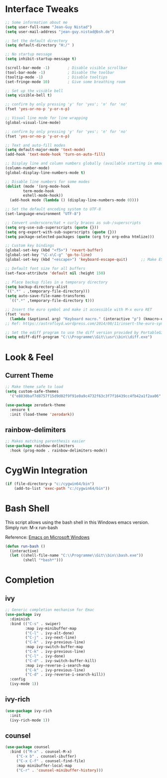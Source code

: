 #+STARTUP: overview

* Interface Tweaks

#+BEGIN_SRC emacs-lisp
  ;; Some information about me
  (setq user-full-name "Jean-Guy Nistad")
  (setq user-mail-address "jean-guy.nistad@bsh.de")

  ;; Set the default directory
  (setq default-directory "H:/" )

  ;; No startup message
  (setq inhibit-startup-message t)

  (scroll-bar-mode -1)        ; Disable visible scrollbar
  (tool-bar-mode -1)          ; Disable the toolbar
  (tooltip-mode -1)           ; Disable tooltips
  (set-fringe-mode 10)        ; Give some breathing room

  ;; Set up the visible bell
  (setq visible-bell t)

  ;; confirm by only pressing 'y' for 'yes'; 'n' for 'no'
  (fset 'yes-or-no-p 'y-or-n-p)

  ;; Visual line mode for line wrapping
  (global-visual-line-mode)

  ;; confirm by only pressing 'y' for 'yes'; 'n' for 'no'
  (fset 'yes-or-no-p 'y-or-n-p)

  ;; Text and auto-fill modes
  (setq default-major-mode 'text-mode)
  (add-hook 'text-mode-hook 'turn-on-auto-fill)

  ;; Display line and column numbers globally (available starting in emacs > 25)
  (column-number-mode)
  (global-display-line-numbers-mode t)

  ;; Disable line numbers for some modes
  (dolist (mode '(org-mode-hook
		  term-mode-hook
		  eshell-mode-hook))
    (add-hook mode (lambda () (display-line-numbers-mode 0))))

  ;; Set the default encoding system to UTF-8
  (set-language-environment "UTF-8")

  ;; Convert underscore/hat + curly braces as sub-/superscripts
  (setq org-use-sub-superscripts (quote {}))
  (setq org-export-with-sub-superscripts (quote {}))
  (setq package-selected-packages (quote (org try org-edna htmlize)))

  ;; Custom key bindings
  (global-set-key (kbd "<f5>") 'revert-buffer)
  (global-set-key "\C-x\C-g" 'go-to-line)
  (global-set-key (kbd "<escape>") 'keyboard-escape-quit)      ;; Make ESC quit prompts

  ;; Default font size for all buffers
  (set-face-attribute 'default nil :height 150)

  ;; Place backup files in a temporary directory
  (setq backup-directory-alist
  `((".*" . ,temporary-file-directory)))
  (setq auto-save-file-name-transforms
	`((".*" ,temporary-file-directory t)))

  ;; Insert the euro symbol and make it accessible with M-x euro RET
  (fset 'euro
	(lambda (&optional arg) "Keyboard macro." (interactive "p") (kmacro-exec-ring-item (quote ([24 56 return 35 120 50 48 65 67 return] 0 "%d")) arg)))
  ;; Ref: https://astrofloyd.wordpress.com/2014/08/11/insert-the-euro-symbol-e-in-emacs/

  ;; Set the ediff program to use the diff version provided by PortableGit
  (setq ediff-diff-program "C:\\Programme\\Git\\usr\\bin\\diff.exe")
#+END_SRC

* Look & Feel

** Current Theme
  
#+BEGIN_SRC emacs-lisp
  ;; Make theme safe to load
  (setq custom-safe-themes
	'("e8830baf7d8757f15d9d02f9f91e0a9c4732f63c3f7f16439cc4fb42a1f2aa06" default))

  (use-package zerodark-theme
    :ensure t
    :init (load-theme 'zerodark))
#+END_SRC

** rainbow-delimiters

#+BEGIN_SRC emacs-lisp
;; Makes matching parenthesis easier
(use-package rainbow-delimiters
  :hook (prog-mode . rainbow-delimiters-mode))
#+END_SRC

* CygWin Integration

#+BEGIN_SRC emacs-lisp
  (if (file-directory-p "c:/cygwin64/bin")
      (add-to-list 'exec-path "c:/cygwin64/bin"))
#+END_SRC

* Bash Shell

This script allows using the bash shell in this Windows emacs version. Simply run: M-x run-bash

Reference: [[https://caiorss.github.io/Emacs-Elisp-Programming/Emacs_On_Windows.html#sec-1-2-2][Emacs on Microsoft Windows]]

#+BEGIN_SRC emacs-lisp
  (defun run-bash ()
	(interactive)
	(let ((shell-file-name "C:\\Programme\\Git\\bin\\bash.exe"))
	      (shell "*bash*")))
#+END_SRC

* Completion

** ivy

#+BEGIN_SRC emacs-lisp
;; Generic completion mechanism for Emac
(use-package ivy
  :diminish
  :bind (("C-s" . swiper)
         :map ivy-minibuffer-map
         ("C-l" . ivy-alt-done)
         ("C-j" . ivy-next-line)
         ("C-k" . ivy-previous-line)
         :map ivy-switch-buffer-map
         ("C-k" . ivy-previous-line)
         ("C-l" . ivy-done)
         ("C-d" . ivy-switch-buffer-kill)
         :map ivy-reverse-i-search-map
         ("C-k" . ivy-previous-line)
         ("C-d" . ivy-reverse-i-search-kill))
  :config
  (ivy-mode 1))
#+END_SRC

** ivy-rich

#+BEGIN_SRC emacs-lisp
(use-package ivy-rich
  :init
  (ivy-rich-mode 1))
#+END_SRC
** counsel

#+BEGIN_SRC emacs-lisp
  (use-package counsel
    :bind (("M-x" . counsel-M-x)
	   ("C-x b" . counsel-ibuffer)
	   ("C-x C-f" . counsel-find-file)
	   :map minibuffer-local-map
	   ("C-r" . 'counsel-minibuffer-history)))
#+END_SRC
